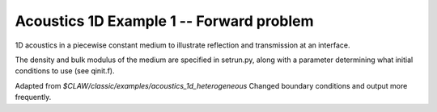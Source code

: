
.. _acoustics_1d_heterogeneous:

Acoustics 1D Example 1 -- Forward problem
------------------------------------------

1D acoustics in a piecewise constant medium to illustrate reflection and
transmission at an interface.

The density and bulk modulus of the medium are specified in setrun.py,
along with a parameter determining what initial conditions to use
(see qinit.f).

Adapted from `$CLAW/classic/examples/acoustics_1d_heterogeneous`
Changed boundary conditions and output more frequently.

